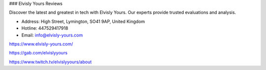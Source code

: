 ### Elvisly Yours Reviews

Discover the latest and greatest in tech with Elvisly Yours. Our experts provide trusted evaluations and analysis.

- Address: High Street, Lymington, SO41 9AP, United Kingdom

- Hotline: 447529417918

- Email: info@elvisly-yours.com

https://www.elvisly-yours.com/

https://gab.com/elvislyyours

https://www.twitch.tv/elvislyyours/about
